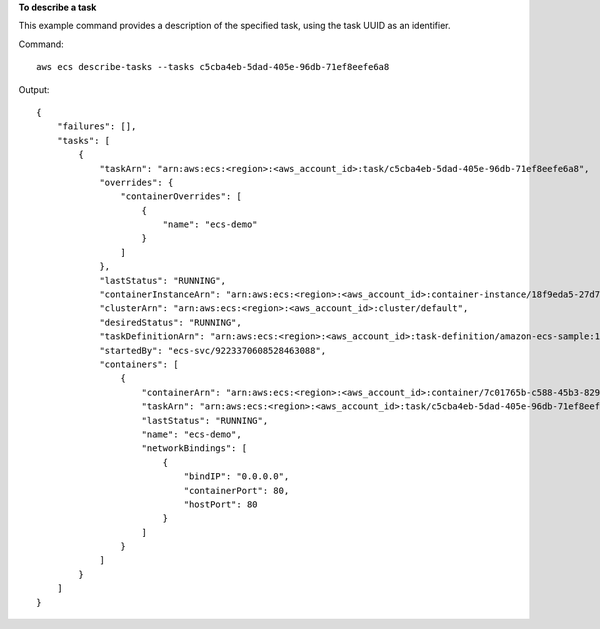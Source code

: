 **To describe a task**

This example command provides a description of the specified task, using the task UUID as an identifier.

Command::

  aws ecs describe-tasks --tasks c5cba4eb-5dad-405e-96db-71ef8eefe6a8

Output::

	{
	    "failures": [],
	    "tasks": [
	        {
	            "taskArn": "arn:aws:ecs:<region>:<aws_account_id>:task/c5cba4eb-5dad-405e-96db-71ef8eefe6a8",
	            "overrides": {
	                "containerOverrides": [
	                    {
	                        "name": "ecs-demo"
	                    }
	                ]
	            },
	            "lastStatus": "RUNNING",
	            "containerInstanceArn": "arn:aws:ecs:<region>:<aws_account_id>:container-instance/18f9eda5-27d7-4c19-b133-45adc516e8fb",
	            "clusterArn": "arn:aws:ecs:<region>:<aws_account_id>:cluster/default",
	            "desiredStatus": "RUNNING",
	            "taskDefinitionArn": "arn:aws:ecs:<region>:<aws_account_id>:task-definition/amazon-ecs-sample:1",
	            "startedBy": "ecs-svc/9223370608528463088",
	            "containers": [
	                {
	                    "containerArn": "arn:aws:ecs:<region>:<aws_account_id>:container/7c01765b-c588-45b3-8290-4ba38bd6c5a6",
	                    "taskArn": "arn:aws:ecs:<region>:<aws_account_id>:task/c5cba4eb-5dad-405e-96db-71ef8eefe6a8",
	                    "lastStatus": "RUNNING",
	                    "name": "ecs-demo",
	                    "networkBindings": [
	                        {
	                            "bindIP": "0.0.0.0",
	                            "containerPort": 80,
	                            "hostPort": 80
	                        }
	                    ]
	                }
	            ]
	        }
	    ]
	}
